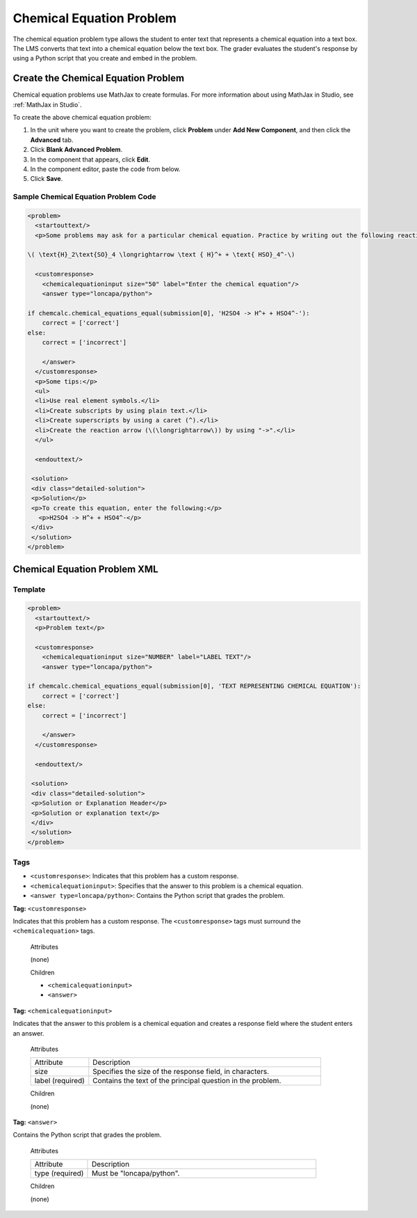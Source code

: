 .. _Chemical Equation:

################################
Chemical Equation Problem
################################

The chemical equation problem type allows the student to enter text that represents a chemical equation into a text box. The LMS converts that text into a chemical equation below the text box. The grader evaluates the student's response by using a Python script that you create and embed in the problem.

.. image:: ../Images/ChemicalEquationExample.png
 :alt: Image of a chemical equation response problem

************************************
Create the Chemical Equation Problem
************************************

Chemical equation problems use MathJax to create formulas. For more information about using MathJax in Studio, see :ref:`MathJax in Studio`.

To create the above chemical equation problem:

#. In the unit where you want to create the problem, click **Problem** under **Add New Component**, and then click the **Advanced** tab.
#. Click **Blank Advanced Problem**.
#. In the component that appears, click **Edit**.
#. In the component editor, paste the code from below.
#. Click **Save**.

==========================================
Sample Chemical Equation Problem Code
==========================================

.. code-block:: xml

  <problem>
    <startouttext/>
    <p>Some problems may ask for a particular chemical equation. Practice by writing out the following reaction in the box below.</p>
    
  \( \text{H}_2\text{SO}_4 \longrightarrow \text { H}^+ + \text{ HSO}_4^-\)

    <customresponse>
      <chemicalequationinput size="50" label="Enter the chemical equation"/>
      <answer type="loncapa/python">

  if chemcalc.chemical_equations_equal(submission[0], 'H2SO4 -> H^+ + HSO4^-'):
      correct = ['correct']
  else:
      correct = ['incorrect']

      </answer>
    </customresponse>
    <p>Some tips:</p>
    <ul>
    <li>Use real element symbols.</li>
    <li>Create subscripts by using plain text.</li>
    <li>Create superscripts by using a caret (^).</li>
    <li>Create the reaction arrow (\(\longrightarrow\)) by using "->".</li>
    </ul>

    <endouttext/>
  
   <solution>
   <div class="detailed-solution">
   <p>Solution</p>
   <p>To create this equation, enter the following:</p>
     <p>H2SO4 -> H^+ + HSO4^-</p>
   </div>
   </solution>
  </problem>

.. _Chemical Equation Problem XML:

************************************
Chemical Equation Problem XML
************************************

============
Template
============

.. code-block:: xml

  <problem>
    <startouttext/>
    <p>Problem text</p>

    <customresponse>
      <chemicalequationinput size="NUMBER" label="LABEL TEXT"/>
      <answer type="loncapa/python">

  if chemcalc.chemical_equations_equal(submission[0], 'TEXT REPRESENTING CHEMICAL EQUATION'):
      correct = ['correct']
  else:
      correct = ['incorrect']

      </answer>
    </customresponse>

    <endouttext/>
  
   <solution>
   <div class="detailed-solution">
   <p>Solution or Explanation Header</p>
   <p>Solution or explanation text</p>
   </div>
   </solution>
  </problem>

======
Tags
======

* ``<customresponse>``: Indicates that this problem has a custom response. 
* ``<chemicalequationinput>``: Specifies that the answer to this problem is a chemical equation. 
* ``<answer type=loncapa/python>``: Contains the Python script that grades the problem.

**Tag:** ``<customresponse>``

Indicates that this problem has a custom response. The ``<customresponse>`` tags must surround the ``<chemicalequation>`` tags.

  Attributes

  (none)

  Children

  * ``<chemicalequationinput>``
  * ``<answer>``

**Tag:** ``<chemicalequationinput>``

Indicates that the answer to this problem is a chemical equation and creates a response field where the student enters an answer.

  Attributes

  .. list-table::
     :widths: 20 80

     * - Attribute
       - Description
     * - size 
       - Specifies the size of the response field, in characters.
     * - label (required)
       - Contains the text of the principal question in the problem.

  Children
  
  (none)

**Tag:** ``<answer>``

Contains the Python script that grades the problem.

  Attributes

  .. list-table::
     :widths: 20 80

     * - Attribute
       - Description
     * - type (required) 
       - Must be "loncapa/python".

  Children
  
  (none)
     
